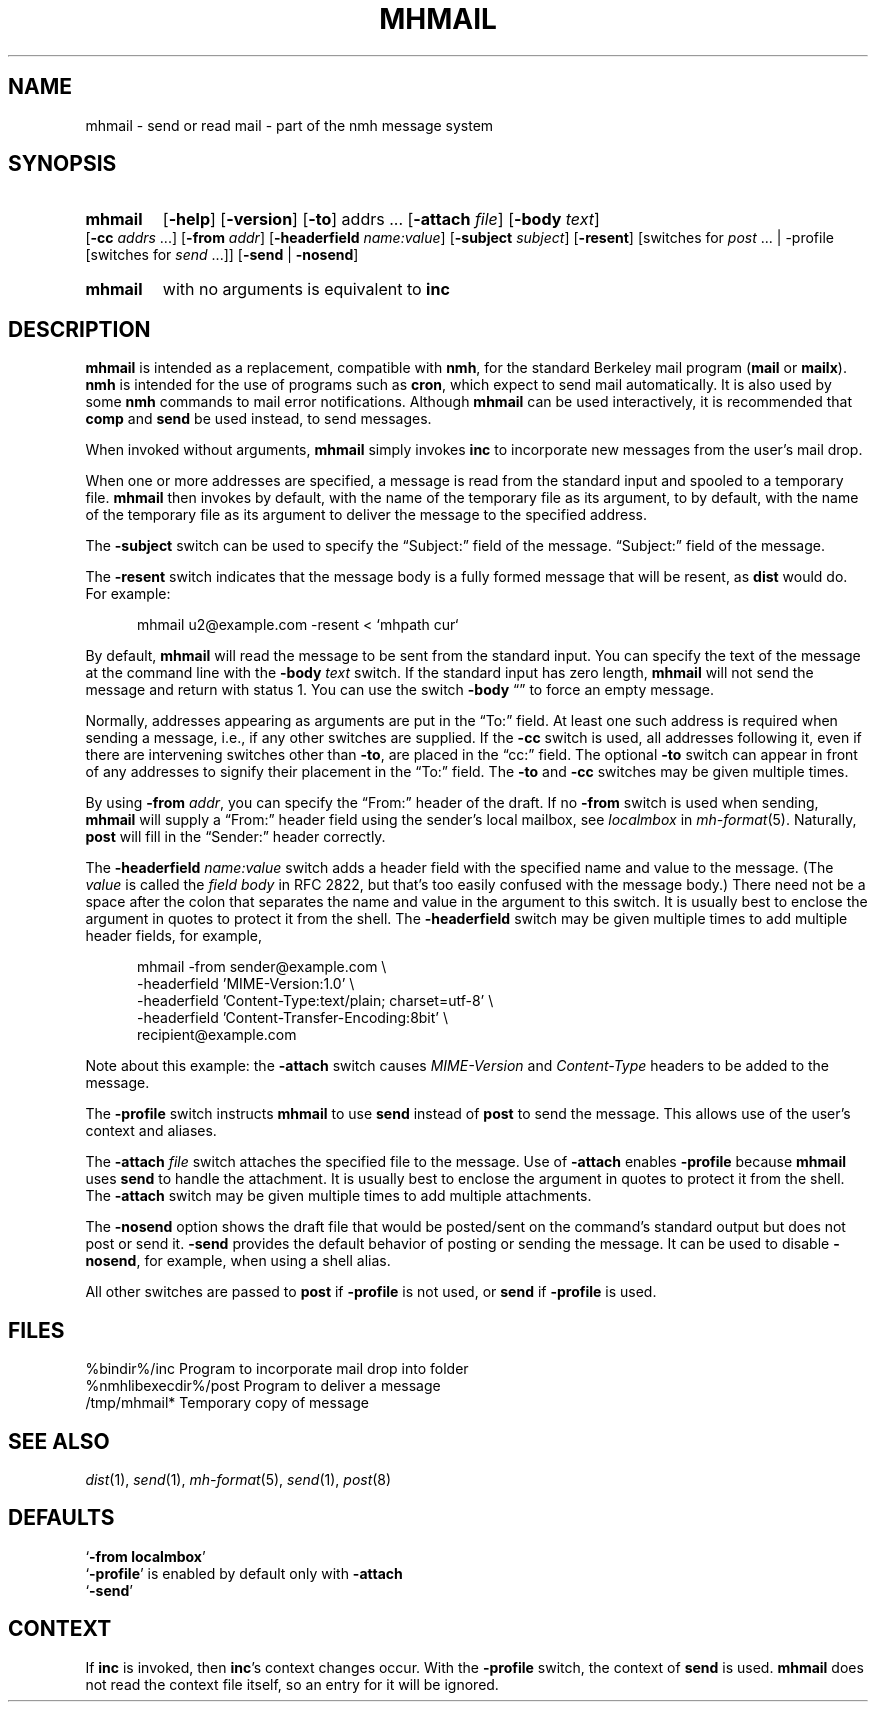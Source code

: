 .TH MHMAIL %manext1% 2012-07-01 "%nmhversion%"
.\"
.\" %nmhwarning%
.\"
.SH NAME
mhmail \- send or read mail - part of the nmh message system
.SH SYNOPSIS
.HP 5
.na
.B mhmail
.RB [ \-help ]
.RB [ \-version ]
.RB [ \-to ]
.RI addrs
\&...
.RB [ \-attach
.IR file ]
.RB [ \-body
.IR text ]
.RB [ \-cc
.I addrs
\&...]
.RB [ \-from
.IR addr ]
.RB [ \-headerfield
.IR name:value ]
.RB [ \-subject
.IR subject ]
.RB [ \-resent ]
[switches\ for
.I post
\&... |
.RB \-profile
[switches\ for
.I send
\&...]]
.RB [ \-send " | " \-nosend ]
.HP 5
.B mhmail
with no arguments is equivalent to
.B inc
.ad
.SH DESCRIPTION
.B mhmail
is intended as a replacement, compatible with
.BR nmh ,
for the standard Berkeley mail program
.RB ( mail
or
.BR mailx ).
.B nmh
is intended for the use of programs such as
.BR cron ,
which expect to send mail automatically.  It is also used by some
.B nmh
commands to mail error notifications.  Although
.B mhmail
can be used interactively, it is recommended that
.B comp
and
.B send
be used instead, to send messages.
.PP
When invoked without arguments,
.B mhmail
simply invokes
.B inc
to incorporate new messages from the user's mail drop.
.PP
When one or more addresses are specified, a message is read from the
standard input and spooled to a temporary file.
.B mhmail
then invokes
by default, with the name of the temporary file as its argument, to
by default, with the name of the temporary file as its argument to
deliver the message to the specified address.
.PP
The
.B \-subject
switch can be used to specify the \*(lqSubject:\*(rq field of the message.
\*(lqSubject:\*(rq field of the message.
.PP
The
.B \-resent
switch indicates that the message body is a fully formed message that
will be resent, as
.B dist
would do.  For example:
.PP
.RS 5
.nf
mhmail u2@example.com -resent < `mhpath cur`
.fi
.RE
.PP
By default,
.B mhmail
will read the message to be sent from the standard input.
You can specify the text of the message at the command
line with the
.B \-body
.I text
switch.  If the standard input has zero length,
.B mhmail
will not send the message and return with status 1.  You can use the switch
.B \-body
\*(lq\*(rq to force an empty message.
.PP
Normally, addresses appearing as arguments are put in the \*(lqTo:\*(rq
field.  At least one such address is required when sending a message,
i.e., if any other switches are supplied.  If the
.B \-cc
switch is used, all addresses following it, even if there are
intervening switches other than
.BR \-to ,
are placed in the \*(lqcc:\*(rq field.  The optional
.B \-to
switch can appear in front of any addresses to signify their placement
in the \*(lqTo:\*(rq field.  The
.B \-to
and
.B \-cc
switches may be given multiple times.
.PP
By using
.B \-from
.IR addr ,
you can specify the \*(lqFrom:\*(rq header of the draft.  If no
.B \-from
switch is used when sending,
.B mhmail
will supply a \*(lqFrom:\*(rq header field using the sender's local mailbox,
see
.I localmbox
in
.IR mh-format (5).
Naturally,
.B post
will fill in the \*(lqSender:\*(rq header correctly.
.PP
The
.B \-headerfield
.I name:value
switch adds a header field with the specified name and value to the
message.  (The
.I value
is called the
.I field body
in RFC 2822, but that's too easily confused with the message body.)
There need not be a space after the colon that separates the
name and value in the argument to this switch.  It is usually best to
enclose the argument in quotes to protect it from the shell.  The
.B \-headerfield
switch may be given multiple times to add multiple header fields,
for example,
.PP
.RS 5
.nf
mhmail -from sender@example.com \\
-headerfield 'MIME-Version:1.0' \\
-headerfield 'Content-Type:text/plain; charset=utf-8' \\
-headerfield 'Content-Transfer-Encoding:8bit' \\
recipient@example.com
.fi
.RE
.PP
Note about this example:  the
.B \-attach
switch causes
.I MIME-Version
and
.I Content-Type
headers to be added to the message.
.PP
The
.B \-profile
switch instructs
.B mhmail
to use
.B send
instead of
.B post
to send the message.  This allows use of the user's context and aliases.
.PP
The
.B \-attach
.I file
switch attaches the specified file to the message.  Use of
.B \-attach
enables
.B \-profile
because
.B mhmail
uses
.B send
to handle the attachment.  It is usually best to enclose the argument
in quotes to protect it from the shell.  The
.B \-attach
switch may be given multiple times to add multiple attachments.
.PP
The
.B \-nosend
option shows the draft file that would be posted/sent on the command's
standard output but does not post or send it.
.B \-send
provides the default behavior of posting or sending the message.  It
can be used to disable
.BR \-nosend ,
for example, when using a shell alias.
.PP
All other switches are passed to
.B post
if
.B \-profile
is not used, or
.B send
if
.B \-profile
is used.
.SH FILES
.fc ^ ~
.nf
.ta \w'%nmhetcdir%/ExtraBigFileName  'u
^%bindir%/inc~^Program to incorporate mail drop into folder
^%nmhlibexecdir%/post~^Program to deliver a message
^/tmp/mhmail*~^Temporary copy of message
.fi
.SH "SEE ALSO"
.IR dist (1),
.IR send (1),
.IR mh-format (5),
.IR send (1),
.IR post (8)
.SH DEFAULTS
.nf
.RB ` "\-from localmbox" '
.RB ` \-profile "' is enabled by default only with " \-attach
.RB ` \-send '
.fi
.SH CONTEXT
If
.B inc
is invoked, then
.BR inc 's
context changes occur.  With the
.B \-profile
switch, the context of
.B send
is used.
.B mhmail
does not read the context file itself, so an entry for it will be
ignored.
